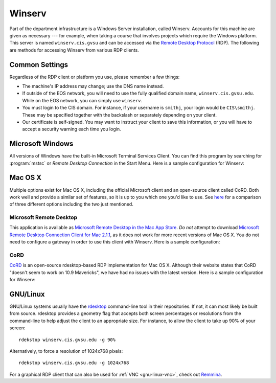 =========
 Winserv
=========

Part of the department infrastructure is a Windows Server installation, called Winserv. Accounts for this machine are given as necessary --- for example, when taking a course that involves projects which require the Windows platform. This server is named ``winserv.cis.gvsu`` and can be accessed via the `Remote Desktop Protocol`_ (RDP). The following are methods for accessing Winserv from various RDP clients.

.. _Remote Desktop Protocol: http://en.wikipedia.org/wiki/Remote_Desktop_Protocol

Common Settings
===============

Regardless of the RDP client or platform you use, please remember a few things:

- The machine's IP address may change; use the DNS name instead.
- If outside of the EOS network, you will need to use the fully qualified domain name, ``winserv.cis.gvsu.edu``. While on the EOS network, you can simply use ``winserv``.
- You must login to the CIS domain. For instance, if your username is ``smithj``, your login would be ``CIS\smithj``. These may be specified together with the backslash or separately depending on your client.
- Our certificate is self-signed. You may want to instruct your client to save this information, or you will have to accept a security warning each time you login.

Microsoft Windows
=================

All versions of Windows have the built-in Microsoft Terminal Services Client. You can find this program by searching for :program:`mstsc` or *Remote Desktop Connection* in the Start Menu. Here is a sample configuration for Winserv:

.. image:: /images/rdp/mstsc.png
   :alt: MSTSC Configuration

Mac OS X
========

Multiple options exist for Mac OS X, including the official Microsoft client and an open-source client called CoRD. Both work well and provide a similar set of features, so it is up to you which one you'd like to use. See `here <http://pc-addicts.com/3-remote-desktop-apps-for-os-x-mavericks/>`_ for a comparison of three different options including the two just mentioned.

Microsoft Remote Desktop
------------------------

This application is available as `Microsoft Remote Desktop in the Mac App Store`_. *Do not* attempt to download `Microsoft Remote Desktop Connection Client for Mac 2.1.1`_, as it does not work for more recent versions of Mac OS X. You do not need to configure a gateway in order to use this client with Winserv. Here is a sample configuration:

.. image:: /images/rdp/mac/microsoft.png
   :alt: Microsoft Remote Desktop Configuration

.. _Microsoft Remote Desktop in the Mac App Store: https://itunes.apple.com/us/app/microsoft-remote-desktop/id715768417?mt=12
.. _Microsoft Remote Desktop Connection Client for Mac 2.1.1: http://www.microsoft.com/en-us/download/details.aspx?id=18140

CoRD
----

CoRD_ is an open-source rdesktop-based RDP implementation for Mac OS X. Although their website states that CoRD "doesn't seem to work on 10.9 Mavericks", we have had no issues with the latest version. Here is a sample configuration for Winserv:

.. image:: /images/rdp/mac/cord.png
   :alt: CoRD Configuration

.. _CoRD: http://cord.sourceforge.net/

.. _gnu-linux-rdp:

GNU/Linux
=========

GNU/Linux systems usually have the rdesktop_ command-line tool in their repositories. If not, it can most likely be built from source. rdesktop provides a geometry flag that accepts both screen percentages or resolutions from the command-line to help adjust the client to an appropriate size. For instance, to allow the client to take up 90% of your screen::

    rdekstop winserv.cis.gvsu.edu -g 90%

Alternatively, to force a resolution of 1024x768 pixels::

    rdekstop winserv.cis.gvsu.edu -g 1024x768

For a graphical RDP client that can also be used for :ref:`VNC <gnu-linux-vnc>`, check out Remmina_.

.. _rdesktop: http://www.rdesktop.org/
.. _Remmina: http://remmina.sourceforge.net/

